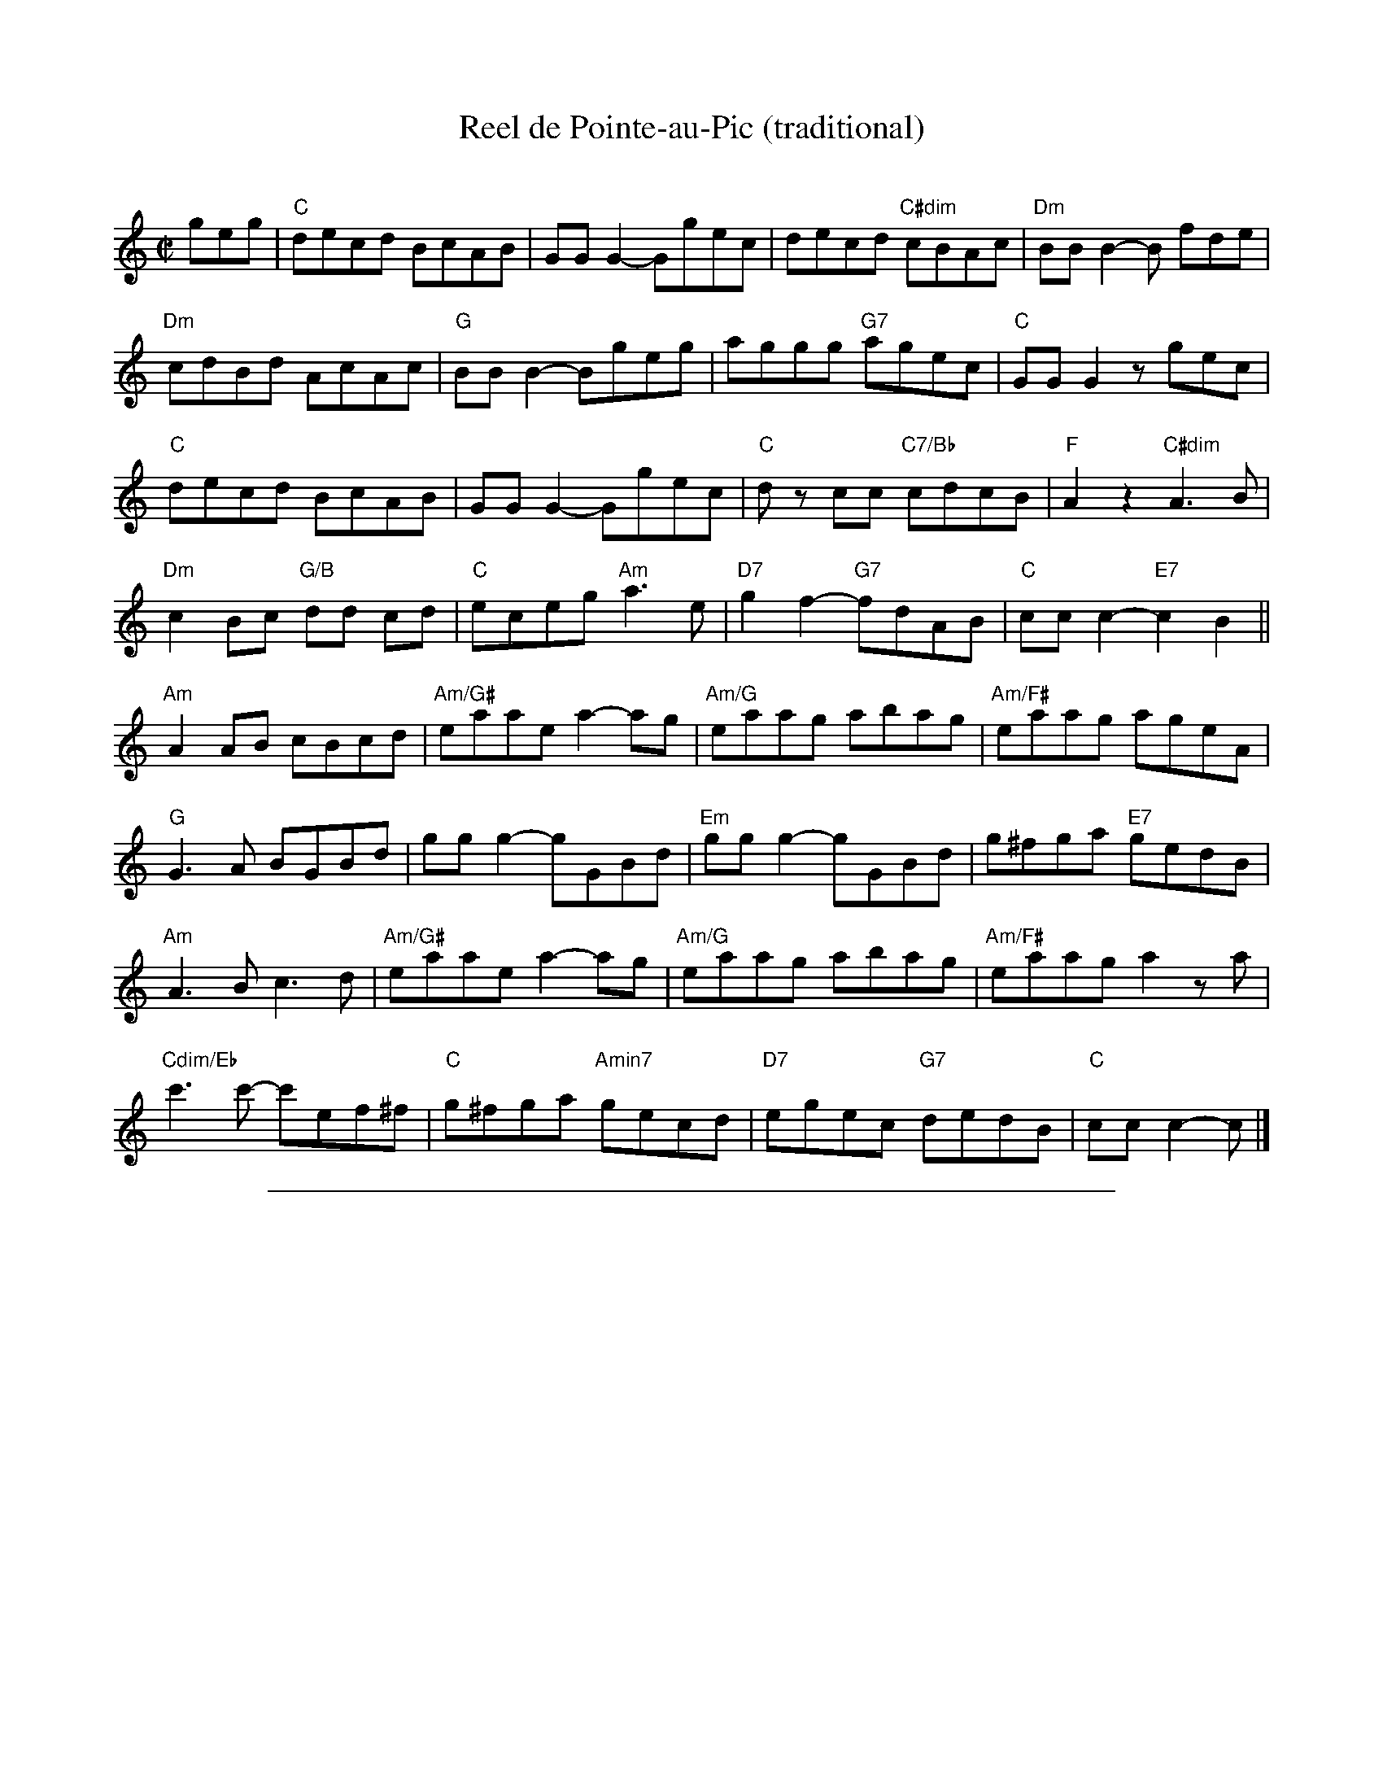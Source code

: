
X: 1
T: Reel de Pointe-au-Pic (traditional)
C:
R:Reel
M:C|
L:1/8
K:C
geg |\
"C"decd BcAB | GG G2-Ggec | decd "C#dim"cBAc | "Dm"BBB2-B fde |
"Dm"cdBd AcAc | "G"BB B2-Bgeg | aggg "G7"agec | "C"GG G2zgec |
"C"decd BcAB | GG G2-Ggec | "C"dz cc "C7/Bb"cdcB | "F"A2 z2 "C#dim"A3B |
"Dm"c2 Bc "G/B"dd cd | "C"eceg "Am"a3 e | "D7"g2f2- "G7"fdAB | "C"ccc2-"E7"c2 B2 ||
"Am"A2 AB cBcd | "Am/G#"eaae a2-ag | "Am/G"eaag abag | "Am/F#"eaag ageA |
"G"G3A BGBd | gg g2-gGBd | "Em"gg g2-gGBd | g^fga "E7"gedB |
"Am"A3B c3d | "Am/G#"eaae a2-ag | "Am/G"eaag abag | "Am/F#"eaaga2 za |
"Cdim/Eb"c'3c'- c'ef^f | "C"g^fga "Amin7"gecd | "D7"egec "G7"dedB | "C"ccc2-c |]

%%sep 1 1 500

X: 1
T: Reel de Pointe-au-Pic (basic)
N:(Play this if the above has too many notes!)
C:
R:Reel
M:C|
L:1/8
K:C
g eg |\
"C"d2c2 B2A2 | GG G2-Ggec | d2c2 "C#dim"cBAc | "Dm"BBB2-B fde | "Dm"c2B2 AcAc |
"G"BB B2-Bz2g | aggg "G7"agec | "C"GG G2zgec | "C"d2c2 B2A2 | GG G2-Ggec |
"C"dz c2 "C7/Bb"cdcB | "F"A2 z2 "C#dim"A3B | "Dm"c2 Bc "G/B"d2 cd | "C"eceg "Am"a3 e | "D7"g2f2- "G7"fdAB | "C"ccc2-"E7"c2 B2 ||
"Am"A2 AB cBcd | "Am/G#"eaae a2-ag | "Am/G"e2a2 abag | "Am/F#"e2a2 ageA | "G"G3A B3d |
gg g2-gGBd | "Em"gg g2-gGBd | g^fga "E7"gedB | "Am"A3B c3d | "Am/G#"eaae a2-ag | "Am/G"eaag abag |
"Am/F#"eaaga2 zA | "Cdim/Eb"c3c-c2z^f | "C"g^fga "Amin7"gecd | "D7"egec "G7"dedB | "C"ccc2-c |]

%%sep 1 1 500

X: 1
T: Dedicado \`a Jos
C: La Bottine Souriante
D: from La Boutine Souriante, "Je Voudrais Changer du Chapeau" album
B: Roaring Jelly collection
R: reel
M: C|
K: D
|:\
"Bm"B2Bc d2de | fgfd B3f | "F#m"fgfe c3f | "Bm"fgfd B2F2 |
"Bm"B2Bc dcde | fgfd B3f | "F#m"fgfd cedc |1 "Bm"B2F2 "F#"G2F2 :|2 "Bm"B4 "A7"A4 |]
|:\
"D"[f8A8] | "G"[g4B4]"E7"[^g4B4] | "A7"[a3c3][ac] [a4c4]- | [a2c2]g2 f2e2 | [a3c3][ac] [a4c4]- |
[a2c2]g2 f2e2 |1 "D"f2df dfdf | "A7"cfcf B2A2 :|2 "D"d3A "A7"BAFA | "D"d2z2 "F#7"[c4F4] |]
